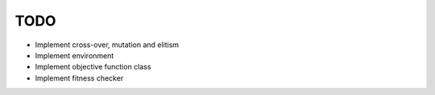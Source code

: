 TODO
----
- Implement cross-over, mutation and elitism
- Implement environment
- Implement objective function class
- Implement fitness checker